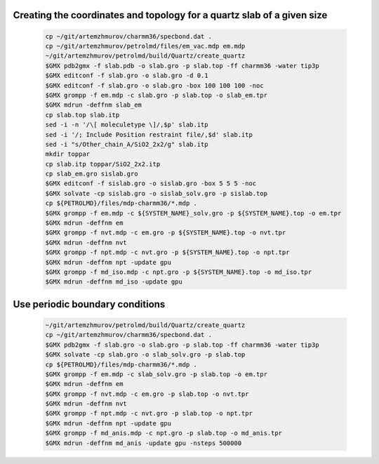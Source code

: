 Creating the coordinates and topology for a quartz slab of a given size
-----------------------------------------------------------------------

    .. code-block:: shell

        cp ~/git/artemzhmurov/charmm36/specbond.dat .
        cp ~/git/artemzhmurov/petrolmd/files/em_vac.mdp em.mdp
        ~/git/artemzhmurov/petrolmd/build/Quartz/create_quartz
        $GMX pdb2gmx -f slab.pdb -o slab.gro -p slab.top -ff charmm36 -water tip3p
        $GMX editconf -f slab.gro -o slab.gro -d 0.1
        $GMX editconf -f slab.gro -o slab.gro -box 100 100 100 -noc
        $GMX grompp -f em.mdp -c slab.gro -p slab.top -o slab_em.tpr
        $GMX mdrun -deffnm slab_em
        cp slab.top slab.itp
        sed -i -n '/\[ moleculetype \]/,$p' slab.itp
        sed -i '/; Include Position restraint file/,$d' slab.itp
        sed -i "s/Other_chain_A/SiO2_2x2/g" slab.itp
        mkdir toppar
        cp slab.itp toppar/SiO2_2x2.itp
        cp slab_em.gro sislab.gro
        $GMX editconf -f sislab.gro -o sislab.gro -box 5 5 5 -noc
        $GMX solvate -cp sislab.gro -o sislab_solv.gro -p sislab.top
        cp ${PETROLMD}/files/mdp-charmm36/*.mdp .
        $GMX grompp -f em.mdp -c ${SYSTEM_NAME}_solv.gro -p ${SYSTEM_NAME}.top -o em.tpr
        $GMX mdrun -deffnm em
        $GMX grompp -f nvt.mdp -c em.gro -p ${SYSTEM_NAME}.top -o nvt.tpr
        $GMX mdrun -deffnm nvt
        $GMX grompp -f npt.mdp -c nvt.gro -p ${SYSTEM_NAME}.top -o npt.tpr
        $GMX mdrun -deffnm npt -update gpu
        $GMX grompp -f md_iso.mdp -c npt.gro -p ${SYSTEM_NAME}.top -o md_iso.tpr
        $GMX mdrun -deffnm md_iso -update gpu

Use periodic boundary conditions
--------------------------------

    .. code-block:: shell

        ~/git/artemzhmurov/petrolmd/build/Quartz/create_quartz
        cp ~/git/artemzhmurov/charmm36/specbond.dat .
        $GMX pdb2gmx -f slab.gro -o slab.gro -p slab.top -ff charmm36 -water tip3p
        $GMX solvate -cp slab.gro -o slab_solv.gro -p slab.top
        cp ${PETROLMD}/files/mdp-charmm36/*.mdp .
        $GMX grompp -f em.mdp -c slab_solv.gro -p slab.top -o em.tpr
        $GMX mdrun -deffnm em
        $GMX grompp -f nvt.mdp -c em.gro -p slab.top -o nvt.tpr
        $GMX mdrun -deffnm nvt
        $GMX grompp -f npt.mdp -c nvt.gro -p slab.top -o npt.tpr
        $GMX mdrun -deffnm npt -update gpu
        $GMX grompp -f md_anis.mdp -c npt.gro -p slab.top -o md_anis.tpr
        $GMX mdrun -deffnm md_anis -update gpu -nsteps 500000